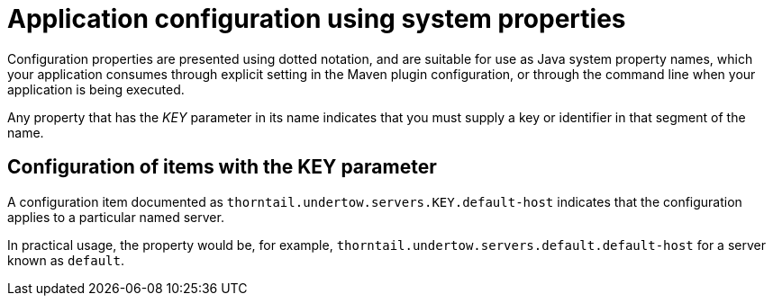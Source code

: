 
[id='application-configuration-using-system-properties_{context}']
= Application configuration using system properties

Configuration properties are presented using dotted notation, and are suitable for use as Java system property names, which your application consumes through explicit setting in the Maven plugin configuration, or through the command line when your application is being executed.

Any property that has the _KEY_ parameter in its name indicates that you must supply a key or identifier in that segment of the name.

[discrete]
== Configuration of items with the KEY parameter

A configuration item documented as `thorntail.undertow.servers.KEY.default-host` indicates that the configuration applies to a particular named server.

In practical usage, the property would be, for example, `thorntail.undertow.servers.default.default-host` for a server known as `default`.

